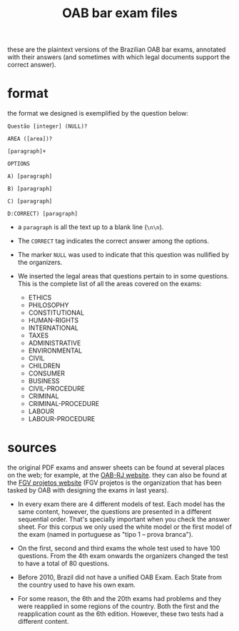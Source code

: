 # -*- mode:org -*-
#+TITLE: OAB bar exam files

these are the plaintext versions of the Brazilian OAB bar exams,
annotated with their answers (and sometimes with which legal documents
support the correct answer).

* format
the format we designed is exemplified by the question below:
#+BEGIN_EXAMPLE
Questão [integer] (NULL)?

AREA ([area])?

[paragraph]+
 
OPTIONS

A) [paragraph]

B) [paragraph]

C) [paragraph]

D:CORRECT) [paragraph]
#+END_EXAMPLE

- a =paragraph= is all the text up to a blank line (=\n\n=).

- The =CORRECT= tag indicates the correct answer among the options.

- The marker =NULL= was used to indicate that this question was
  nullified by the organizers.

- We inserted the legal areas that questions pertain to in some
  questions. This is the complete list of all the areas covered on the
  exams:
  - ETHICS
  - PHILOSOPHY
  - CONSTITUTIONAL
  - HUMAN-RIGHTS
  - INTERNATIONAL
  - TAXES
  - ADMINISTRATIVE
  - ENVIRONMENTAL
  - CIVIL
  - CHILDREN
  - CONSUMER
  - BUSINESS
  - CIVIL-PROCEDURE
  - CRIMINAL
  - CRIMINAL-PROCEDURE
  - LABOUR
  - LABOUR-PROCEDURE

* sources
the original PDF exams and answer sheets can be found at several
places on the web; for example, at the [[http://www.oabrj.org.br/banco-de-provas][OAB-RJ website]]. they can also
be found at the [[http://oab.fgv.br/][FGV projetos website]] (FGV projetos is the organization
that has been tasked by OAB with designing the exams in last years).

- In every exam there are 4 different models of test. Each model has
  the same content, however, the questions are presented in a
  different sequential order. That's specially important when you
  check the answer sheet. For this corpus we only used the white model
  or the first model of the exam (named in portuguese as "tipo 1 --
  prova branca").

- On the first, second and third exams the whole test used to have 100
  questions. From the 4th exam onwards the organizers changed the test
  to have a total of 80 questions.

- Before 2010, Brazil did not have a unified OAB Exam. Each State from
  the country used to have his own exam.

- For some reason, the 6th and the 20th exams had problems and they
  were reapplied in some regions of the country. Both the first and
  the reapplication count as the 6th edition. However, these two tests
  had a different content.
